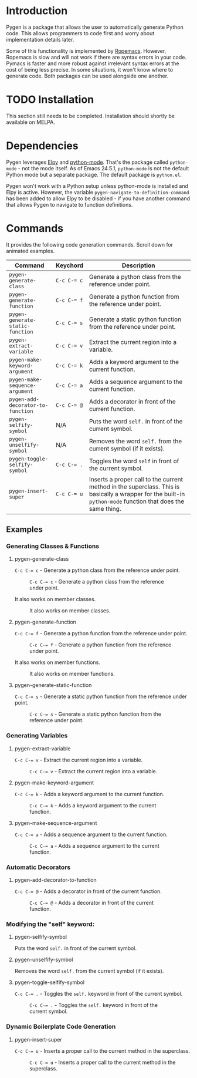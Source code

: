 * Introduction

Pygen is a package that allows the user to automatically generate
Python code.  This allows programmers to code first and worry about
implementation details later.

Some of this functionality is implemented by [[https://github.com/python-rope/ropemacs][Ropemacs]]. However,
Ropemacs is slow and will not work if there are syntax errors in your
code.  Pymacs is faster and more robust against irrelevant syntax
errors at the cost of being less precise.  In some situations, it
won't know where to generate code.  Both packages can be used
alongside one another.

* TODO Installation
:LOGBOOK:
- State "TODO"       from              [2016-10-16 Sun 17:54]
:END:

This section still needs to be completed. Installation should shortly
be available on MELPA.

* Dependencies

Pygen leverages [[https://github.com/jorgenschaefer/elpy][Elpy]] and [[https://launchpad.net/python-mode][python-mode]].  That's the package called
=python-mode= - not the mode itself.  As of Emacs 24.5.1,
=python-mode= is not the default Python mode but a separate package.
The default package is =python.el=.

Pygen won't work with a Python setup unless python-mode is installed
and Elpy is active. However, the variable
=pygen-navigate-to-definition-command= has been added to allow Elpy to
be disabled - if you have another command that allows Pygen to
navigate to function definitions.

* Commands
It provides the following code generation commands.  Scroll down for
animated examples.

| Command                           | Keychord  | Description                                                                                                                                                   |
|-----------------------------------+-----------+---------------------------------------------------------------------------------------------------------------------------------------------------------------|
| =pygen-generate-class=            | ~C-c C-= c~ | Generate a python class from the reference under point.                                                                                                       |
| =pygen-generate-function=         | ~C-c C-= f~ | Generate a python function from the reference under point.                                                                                                    |
| =pygen-generate-static-function=  | ~C-c C-= s~ | Generate a static python function from the reference under point.                                                                                             |
| =pygen-extract-variable=          | ~C-c C-= v~ | Extract the current region into a variable.                                                                                                                   |
| =pygen-make-keyword-argument=     | ~C-c C-= k~ | Adds a keyword argument to the current function.                                                                                                              |
| =pygen-make-sequence-argument=    | ~C-c C-= a~ | Adds a sequence argument to the current function.                                                                                                             |
| =pygen-add-decorator-to-function= | ~C-c C-= @~ | Adds a decorator in front of the current function.                                                                                                            |
| =pygen-selfify-symbol=            | N/A       | Puts the word =self.= in front of the current symbol.                                                                                                         |
| =pygen-unselfify-symbol=          | N/A       | Removes the word =self.= from the current symbol (if it exists).                                                                                              |
| =pygen-toggle-selfify-symbol=     | ~C-c C-= .~ | Toggles the word =self= in front of the current symbol.                                                                                                       |
| =pygen-insert-super=              | ~C-c C-= u~ | Inserts a proper call to the current method in the superclass.  This is basically a wrapper for the built-in =python-mode= function that does the same thing. |

** Examples

*** Generating Classes & Functions

**** pygen-generate-class
~C-c C-= c~ - Generate a python class from the reference under point.
#+CAPTION: ~C-c C-= c~ - Generate a python class from the reference under point.
[[./gifs/pygen-generate-class.gif]]

It also works on member classes.
#+CAPTION: It also works on member classes.
[[./gifs/pygen-generate-class-self.gif]]

**** pygen-generate-function
~C-c C-= f~ - Generate a python function from the reference under point.
#+CAPTION: ~C-c C-= f~ - Generate a python function from the reference under point.
[[./gifs/pygen-generate-function.gif]]

It also works on member functions.
#+CAPTION: It also works on member functions.
[[./gifs/pygen-generate-function-self.gif]]

**** pygen-generate-static-function
~C-c C-= s~ - Generate a static python function from the reference under point.
#+CAPTION: ~C-c C-= s~ - Generate a static python function from the reference under point.
[[./gifs/pygen-generate-static-function.gif]]

*** Generating Variables

**** pygen-extract-variable
~C-c C-= v~ - Extract the current region into a variable.
#+CAPTION: ~C-c C-= v~ - Extract the current region into a variable.
[[./gifs/pygen-extract-variable.gif]]

**** pygen-make-keyword-argument
~C-c C-= k~ - Adds a keyword argument to the current function.
#+CAPTION: ~C-c C-= k~ - Adds a keyword argument to the current function.
[[./gifs/pygen-make-keyword-argument.gif]]

**** pygen-make-sequence-argument
~C-c C-= a~ - Adds a sequence argument to the current function.
#+CAPTION: ~C-c C-= a~ - Adds a sequence argument to the current function.
[[./gifs/pygen-make-sequence-argument.gif]]

*** Automatic Decorators

**** pygen-add-decorator-to-function
~C-c C-= @~ - Adds a decorator in front of the current function.
#+CAPTION: ~C-c C-= @~ - Adds a decorator in front of the current function.
[[./gifs/pygen-add-decorator-to-function.gif]]

*** Modifying the "self" keyword:

**** pygen-selfify-symbol
Puts the word =self.= in front of the current symbol.

**** pygen-unselfify-symbol
Removes the word =self.= from the current symbol (if it exists).

**** pygen-toggle-selfify-symbol
~C-c C-= .~ - Toggles the =self.= keyword in front of the current symbol.
#+CAPTION: ~C-c C-= .~ - Toggles the =self.= keyword in front of the current symbol.
[[./gifs/pygen-toggle-selfify-symbol.gif]]

*** Dynamic Boilerplate Code Generation

**** pygen-insert-super
~C-c C-= u~ - Inserts a proper call to the current method in the superclass.
#+CAPTION: ~C-c C-= u~ - Inserts a proper call to the current method in the superclass.
[[./gifs/pygen-insert-super.gif]]
